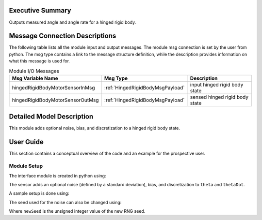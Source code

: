 Executive Summary
-----------------
Outputs measured angle and angle rate for a hinged rigid body.

Message Connection Descriptions
-------------------------------
The following table lists all the module input and output messages.  
The module msg connection is set by the user from python.  
The msg type contains a link to the message structure definition, while the description 
provides information on what this message is used for.

.. list-table:: Module I/O Messages
    :widths: 25 25 50
    :header-rows: 1

    * - Msg Variable Name
      - Msg Type
      - Description
    * - hingedRigidBodyMotorSensorInMsg
      - :ref:`HingedRigidBodyMsgPayload`
      - input hinged rigid body state
    * - hingedRigidBodyMotorSensorOutMsg
      - :ref:`HingedRigidBodyMsgPayload`
      - sensed hinged rigid body state

Detailed Model Description
--------------------------

This module adds optional noise, bias, and discretization to a hinged rigid body state.

User Guide
----------

This section contains a conceptual overview of the code and an example for the prospective user.

Module Setup
~~~~~~~~~~~~

The interface module is created in python using:

.. code-block:: python
    :linenos:

    testModule = hingedRigidBodyMotorSensor.HingedRigidBodyMotorSensor()
    testModule.ModelTag = "motorSensor"

The sensor adds an optional noise (defined by a standard deviation), bias, and discretization to ``theta`` and ``thetaDot``.

A sample setup is done using:

.. code-block:: python
    :linenos:

    testModule.thetaNoiseStd = thetaNoiseStd # [rad]
    testModule.thetaDotNoiseStd = thetaDotNoiseStd # [rad/s]
    testModule.thetaBias = thetaBias # [rad]
    testModule.thetaDotBias = thetaDotBias # [rad/s]
    testModule.thetaLSB = thetaLSB # [rad] smallest resolution of sensor
    testModule.thetaDotLSB = thetaDotLSB # [rad/s]

The seed used for the noise can also be changed using:

.. code-block:: python
    :linenos:

    testModule.RNGSeed = newSeed

Where ``newSeed`` is the unsigned integer value of the new RNG seed.